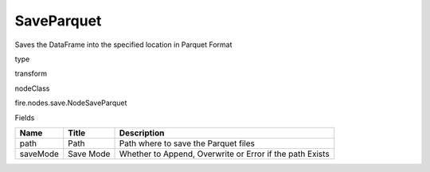 
SaveParquet
^^^^^^ 

Saves the DataFrame into the specified location in Parquet Format

type

transform

nodeClass

fire.nodes.save.NodeSaveParquet

Fields

+----------+-----------+----------------------------------------------------------+
| Name     | Title     | Description                                              |
+==========+===========+==========================================================+
| path     | Path      | Path where to save the Parquet files                     |
+----------+-----------+----------------------------------------------------------+
| saveMode | Save Mode | Whether to Append, Overwrite or Error if the path Exists |
+----------+-----------+----------------------------------------------------------+